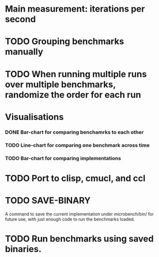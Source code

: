 
* Main measurement: iterations per second
* TODO Grouping benchmarks manually
* TODO When running multiple runs over multiple benchmarks, randomize the order for each run
* Visualisations
*** DONE Bar-chart for comparing benchamrks to each other
*** TODO Line-chart for comparing one benchmark across time
*** TODO Bar-chart for comparing implementations
* TODO Port to clisp, cmucl, and ccl
* TODO SAVE-BINARY
  A command to save the current implementation under microbench/bin/
  for future use, with just enough code to run the benchmarks loaded.
* TODO Run benchmarks using saved binaries.

